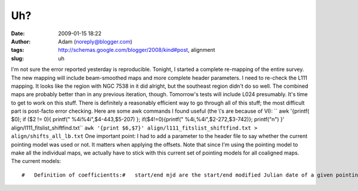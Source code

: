 Uh?
###
:date: 2009-01-15 18:22
:author: Adam (noreply@blogger.com)
:tags: http://schemas.google.com/blogger/2008/kind#post, alignment
:slug: uh

.. raw:: html

   <p>

I'm not sure the error reported yesterday is reproducible.
Tonight, I started a complete re-mapping of the entire survey. The new
mapping will include beam-smoothed maps and more complete header
parameters.
I need to re-check the L111 mapping. It looks like the region with NGC
7538 in it did alright, but the southeast region didn't do so well. The
combined maps are probably better than in any previous iteration,
though.
Tomorrow's tests will include L024 presumably.
It's time to get to work on this stuff. There is definitely a reasonably
efficient way to go through all of this stuff; the most difficult part
is post-facto error checking.
Here are some awk commands I found useful (the \\'s are because of VI):
`` awk '{printf( $0); if ($2 \!= 0){ printf(" \%4i\%4i",$4-443,$5-207) }; if($4\!=0){printf(" \%4i,\%4i",$2-272,$3-742)}; printf("\n") }' align/l111_fitslist_shiftfind.txt``
``awk '{print $6,$7}' align/l111_fitslist_shiftfind.txt > align/shifts_all_lb.txt``
One important point: I had to add a parameter to the header file to say
whether the current pointing model was used or not. It matters when
applying the offsets. Note that since I'm using the pointing model to
make all the individual maps, we actually have to stick with this
current set of pointing models for all coaligned maps.
The current models:

::

    #   Definition of coefficientts:#   start/end mjd are the start/end modified Julian date of a given pointing model#   the 'a' coefficients are for the AZIMUTH OFFSET, the b coefficients are for the ZENITH ANGLE OFFSET#   a0/b0 are constants (e.g. the mean)#   [ab][12] are the 1st and 2nd coefficients of Azimuth.  They have been fiated to zero for most of#   the past year or three.#   [ab][34] are the 1st and 2nd coefficients of Zenith Angle.#   A 'pointing model' is therefore something like this:#   azoff = a0 + a3*alt + a4*alt^2#   altoff = b0 + b3*alt + b4*alt^2##   It is important that the start_mjd/end_mjd be in ascending order##   WARNING: LATER THAN JULY 2007 DEFAULTS TO JULY 2007 WHICH WILL PROBABLY RESULT IN ERRORS!#   I don't have a September 2007 model yet.##   start_mjd      end_mjd               a0              a1            a2              a3             a4                 b0             b1             b2             b3                b4       realdate      53522.5      53582.5       -9.2413685             0.0           0.0   -0.0066354359  -0.0015110883          7.0392221            0.0            0.0   -0.053635657    -0.00047042481       20050601      53614.5      53643.5        84.969583             0.0           0.0      -2.4339154    0.016300937          126.00164            0.0            0.0     -2.4424431       0.015455417       20050901      53887.5      53947.5        9.5305281             0.0           0.0    -0.053191181  -0.0029300592         0.13425019            0.0            0.0     0.48160040     -0.0092814256       20060601      53979.5      54008.5       -98.980381             0.0           0.0      0.65354164   -0.012414466          52.841380            0.0            0.0      1.6705743      -0.020893018       20060901      54101.5      54252.5       -99.078392             0.0           0.0        0.105270   -0.005943491          86.896333            0.0            0.0     0.54257415      -0.011919129       20070101      54252.5      54288         -103.03831             0.0           0.0      0.20972540  -0.0060336987          100.74491            0.0            0.0   0.0099012827     -0.0033331895       20070601#      54288        54313         -99.078392             0.0           0.0      0.10527000  -0.0059434911          86.896333            0.0            0.0     0.54257415      -0.011919129       20070707      54288        54313         -98.803883             0.0           0.0      0.11810246  -0.0051207995          91.720516            0.0            0.0     0.18953269      -0.0078189793       20070707      54313        54500         -99.078392             0.0           0.0      0.10527000  -0.0059434911          86.896333            0.0            0.0     0.54257415      -0.011919129       20070707mjd2date,53522.5 ,y,m,d & print,y,m,dmjd2date,53614.5 ,y,m,d & print,y,m,dmjd2date,53887.5 ,y,m,d & print,y,m,dmjd2date,53979.5 ,y,m,d & print,y,m,dmjd2date,54101.5 ,y,m,d & print,y,m,dmjd2date,54252.5 ,y,m,d & print,y,m,dmjd2date,54288   ,y,m,d & print,y,m,d

.. raw:: html

   </p>

